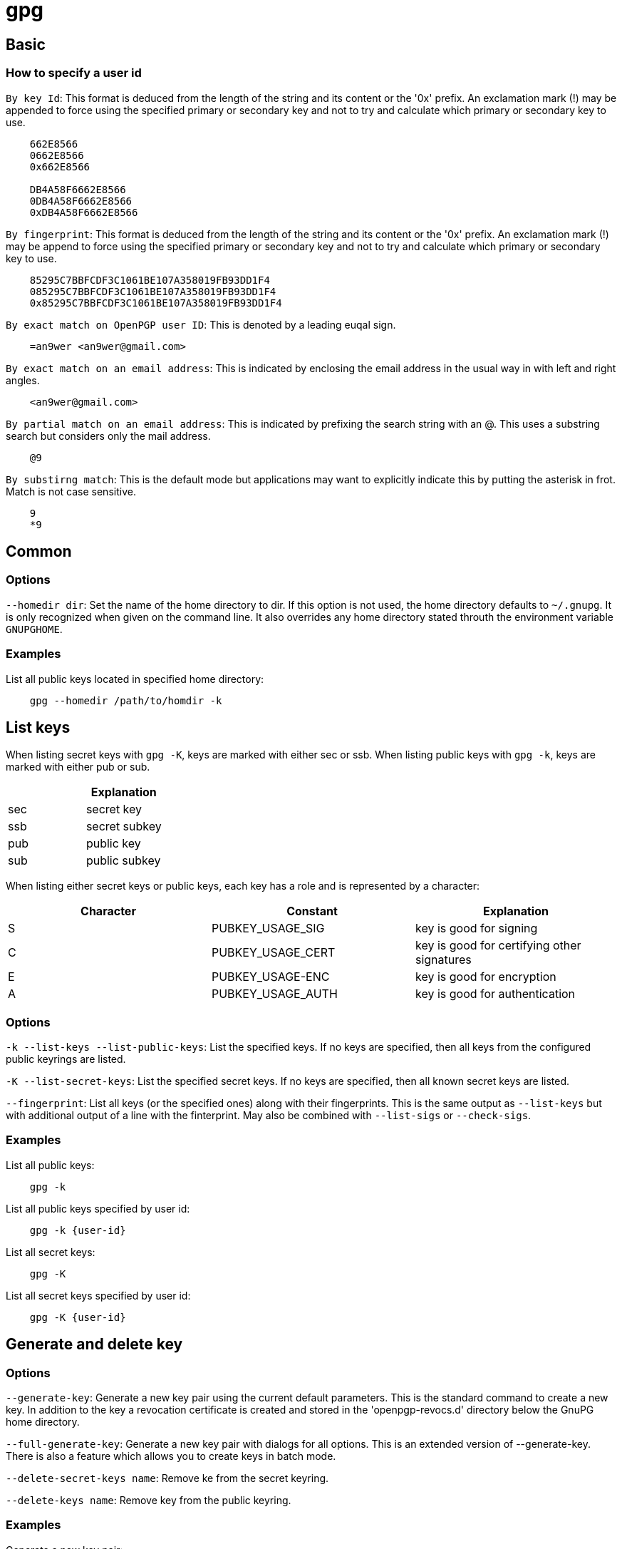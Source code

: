 = gpg

== Basic

=== How to specify a user id

`By key Id`: This format is deduced from the length of the string and its
content or the '0x' prefix. An exclamation mark (!) may be appended to force
using the specified primary or secondary key and not to try and calculate which
primary or secondary key to use.

----
    662E8566
    0662E8566
    0x662E8566

    DB4A58F6662E8566
    0DB4A58F6662E8566
    0xDB4A58F6662E8566
----

`By fingerprint`: This format is deduced from the length of the string and its
content or the '0x' prefix. An exclamation mark (!) may be append to force
using the specified primary or secondary key and not to try and calculate
which primary or secondary key to use.

----
    85295C7BBFCDF3C1061BE107A358019FB93DD1F4
    085295C7BBFCDF3C1061BE107A358019FB93DD1F4
    0x85295C7BBFCDF3C1061BE107A358019FB93DD1F4
----

`By exact match on OpenPGP user ID`: This is denoted by a leading euqal sign.

----
    =an9wer <an9wer@gmail.com>
----

`By exact match on an email address`: This is indicated by enclosing the email
address in the usual way in with left and right angles.

----
    <an9wer@gmail.com>
----

`By partial match on an email address`: This is indicated by prefixing the
search string with an @. This uses a substring search but considers only the
mail address.

----
    @9
----

`By substirng match`: This is the default mode but applications may want to
explicitly indicate this by putting the asterisk in frot. Match is not case
sensitive.

----
    9
    *9
----

== Common

=== Options

`--homedir dir`: Set the name of the home directory to dir. If this option is
not used, the home directory defaults to `~/.gnupg`. It is only recognized when
given on the command line. It also overrides any home directory stated throuth
the environment variable `GNUPGHOME`.

=== Examples

List all public keys located in specified home directory:

----
    gpg --homedir /path/to/homdir -k
----

== List keys

When listing secret keys with `gpg -K`, keys are marked with either sec or ssb.
When listing public keys with `gpg -k`, keys are marked with either pub or sub.

[options="header"]
|===
|     | Explanation
| sec | secret key
| ssb | secret subkey
| pub | public key
| sub | public subkey
|===

When listing either secret keys or public keys, each key has a role and is
represented by a character:

[options="header"]
|===
| Character | Constant          | Explanation
| S         | PUBKEY_USAGE_SIG  | key is good for signing
| C         | PUBKEY_USAGE_CERT | key is good for certifying other signatures
| E         | PUBKEY_USAGE-ENC  | key is good for encryption
| A         | PUBKEY_USAGE_AUTH | key is good for authentication
|===

=== Options

`-k --list-keys --list-public-keys`: List the specified keys. If no keys are
specified, then all keys from the configured public keyrings are listed.

`-K --list-secret-keys`: List the specified secret keys. If no keys are
specified, then all known secret keys are listed.

`--fingerprint`: List all keys (or the specified ones) along with their
fingerprints. This is the same output as `--list-keys` but with additional
output of a line with the finterprint. May also be combined with `--list-sigs`
or `--check-sigs`.

=== Examples

List all public keys:

----
    gpg -k
----

List all public keys specified by user id:

----
    gpg -k {user-id}
----

List all secret keys:

----
    gpg -K
----

List all secret keys specified by user id:

----
    gpg -K {user-id}
----

== Generate and delete key

=== Options

`--generate-key`: Generate a new key pair using the current default parameters.
This is the standard command to create a new key. In addition to the key a
revocation certificate is created and stored in the 'openpgp-revocs.d'
directory below the GnuPG home directory.

`--full-generate-key`: Generate a new key pair with dialogs for all options.
This is an extended version of --generate-key. There is also a feature which
allows you to create keys in batch mode.

`--delete-secret-keys name`: Remove ke from the secret keyring.

`--delete-keys name`: Remove key from the public keyring.

=== Examples

Generate a new key pair:

----
    gpg --full-generate-key
----

Delete secret keys:

----
    gpg --delete-secret-keys {user-id}
----

Delete public key (*Note*: It is needed to delete secret keys first):

----
    gpg --delete-keys {user-id}
----

== Revoke key

=== Option

`--gen-revoke name`: Generate a revocation certificate for the complete key. To
only revoke a subkey or a key signature, use the `--edit` option. This command
merely created the revocation certificate so that it can be used to revoke the
key if that is ever needed. To actually revoke a key that created revocation
certificate needs to be merged with the key to revoke. This is done by
importing the revocation certificate using the `--import` command. Then the
revoked key needs to be published, which is best done by sending the key to a
keyserver (--send-key) and by exporting (--export) it to a file which is then
send to frequent communication partners.

=== Examples

Generate a revocation:

----
    gpg --gen-revoke {user-id}
----

Revoke:

----
    gpg --import /path/to/file.rev
----

== Export key

=== Options

`-a --armor`: Create ASCII armored output. The default is to create the binary
OpenPGP format.

`-o --output file`: Write output to file.

`--export`: Either export all keys from all keyrings, or if at least one name
is given, those of the given name. The exported keys are written to STDOUT or
to the file given with option `--output`. 

`--export-secret-keys`: Same as `--export`, but exports the secret keys
instead.

`--export-secret-subkeys`: This is a GNU extension to OpenPGP and other
implementations can not be expected to successfully import such a key. Its
intended use is to generated a full key with an additional signing subkey on a
dedicated machine and then using this option to export the key without the
primary key to the main machine.

=== Examples

Export all public keys specified by user id:

----
    gpg -a --export {user-id}
----

Export all secret keys specified by user id:

----
    gpg -a --export-secret-keys {user-id}
----

Export subkeys (see below).

== Edit key

=== Options

`--edit-key`: Present a menu which enables you to do most of hte key management
related tasks. It expects the specification of a key on the command line.

-   `uid n`: Toggle selection of user ID or photographic user ID with index n.
    Use * to select all and 0 to deselect all.

-   `key n`: Toggle selection of subkey with index n or key ID n. Use * to
    select all and 0 to deselect all.

-   `sign`: Make a signature on key of user name If the key is not yet signed
    by the default user (or the users given with `-u`), the program displays
    the information of the key again, together with its fingerprint and asks
    whether it should be signed. This question is repeated for all users
    specified with `-u`.

-   `lsign`: Same as "sign" but the signature is marked as non-exporteable and
    will therefore never be used by others. This may be used to make keys valid
    only in the local environment.

-   `nrsing`: Same as "sign" but the signature is marked as non-revocable and
    can thereforce never be revoked.

-   `tsign`: Make a trust signature. This is a signature that combines the
    notions of certification (like a regular signature), and trust (like the
    "trust" command). It is generally only useful in distinct communities or
    groups.

-   `delsig`: Delete a signature. Note that it is not possible to retract a
    signature, once it has been send to the public (i.e. to a key server). In
    that case you better use revsig.

-   `revsig`: Revoke a signature. For every signature which has been generated
    by one of the secret keys, GnuPG asks whether a revocation certificate
    should be generated.

-   `check`: Check the signatures on all selected user IDs. With the extra
    selfsig only self-signatures are shown.

-   `adduid`: Create an additional user ID.

-   `deluid`: Delete a user ID or photographic user ID. Note that it is not
    possible to retract a user id, once it has been send to the public (i.e. to
    a key server). In that case you better use revuid.

-   `revuid`: Revoke a user ID or photographic user ID.

-   `primary`: Flag the current user id as the primary one, removes the primary
    user id flag from all other ids and sets the timestamp of all affected
    self-signatures one second ahead.

-   `addkey`: Add a subkey to this key.

-   `delkey`: Remove a subkey (secondary key). Note that it is not possible to
    retract a subkey, once it has been send to the public (i.e. to a
    keyserver). In that case you better use revkey.

-   `revkey`: Revoke a subkey.

-   `expire`: Change the key or subkey expiration time. If a subkey is
    selected, the expiration time of this subkey will be changed. With no
    selection, the key expiration of the primary key is changed.

-   `trust`: Change the owner trust value for the key. This updates the
    trust-db immediately and no save is required.

-   `disable enable`: Disable or enable an entire key. A disable key can not
    normally be used for encryption.

-   `addrevoker`: Add a designated revoker to the key. This takes one optional
    argument: "sensitive". If a designated revoker is marked as sensitive, it
    will not be exported by default.

-   `passwd`: Change the passphrase of the secret key.

-   `save`: Save all changes to the key rings and quit.

-   `quit`: Quit the program without updating the key rings.

*Note*: "l" (for local/non-exportable), "nr" (for non-revocable), and "t" (for
trust) may be freely mixed and prefixed to "sign" to create a signature of any
type desired.

`--list-sigs`: Same as `--list-keys`, but the signatures are listed too. This
command has the same effect as using `--list-keys` with `--with-sig-list`. For
each signature listed, there are several flags in between the 'sig' tag and
keyid. These flags give additional information about each signature. From left
to right, they are the numbers 1-3 for certificate check level (see
`--ask-cert-level`), 'L' for a local or non-exportable signature (see
`--lsign-key`), 'R' for a non-revocable signature (see the `--edit-key` command
'nrsing'), 'P' for a signature that contains a policy URL (see
`--cert-policy-url`), 'N' for a signature that contains a notation (see
`--cert-notation`), 'X' for a expired signature (see `--ask-cert-expire`), and
the number 1-9 or 'T' for 10 and above to indicate trust signature levels (see
the `--edit-key` command 'tsign').

`--check-sigs`: Same as `--list-sigs`, but signatures are verified. Note that
for performancce reasons the revocation status of a signing key is not shown.
This command has the same effect as using `--list-keys` with
`--with-sig-check`. The status of the verification is indicated by a flag
directly following the 'sig' tag. A '!' indicated that the signature has been
successfully verified, a '-' ddenotes a bad signaturee and a '%' is used if an
error occurred while checking the signature (e.g. a non supported algorithm).

=== Examples

Trust key:

----
    gpg> trust
----


Make signature for all users:

----
    gpg> sign
----

Make signaturefor a specific user:

----
    gpg> uid {number}
    gpg> sign
----

Delete signature:

----
    gpg> uid {number}
    gpg> delsig
----

Add user:

----
    gpg> adduid
----

Delete user:

----
    gpg> uid {number}
    gpg> deluid
----

Revoke user:

----
    gpg> uid {number}
    gpg> revuid
----

Set primary user:

----
    gpg> uid {number}
    gpg> primary
----

Set expire time (If key is expired, it cannot be used anymore.):

----
    gpg> key {number}
    gpg> expire
----

== Encrypt and decrypt

=== Options

`-e --encrypt`: Encrypt data to one or more public keys. This command may be
combined with `--sign`, `--symmetric`, or `--sign` and `--symmetric` together.
`--recipient` and related options specify which public keys to use for
encryption.

`-d --decrypt`: Decrypt the file given on the command line (or STDIN if no file
is specified) and write it to STDOUT (or the file specified with `--output`).
If the decrypted file is signed, the signature is also verified.

`-c --symmetric`: Entrypt with a symmetric cipher using a passphrase.

`-r --recipient name`: Encrypt for user id. If this option or
`--hidden-recipient` is not specified, GnuPG asks for the user-id unless
`--default-recipient` is given.

=== Examples

Use a specific public key to encrypt some file (the default name of encrypted
file is the original filename suffixed with '.gpg', but can be change by the
`-o` option):

----
    gpg -e -r {user-id} /path/to/file
----

Decrypt file:

----
    gpg -d /path/to/file.gpg
----

== Sign and verify

The difference between the results by using `--sign` and `--clearsign` is that
the data type of the former is binary but the latter is ascii.

Ths difference between the results by using `--sign` and `--detach-sign` is
that the content of the former contains the original data, but the latter does
not.

=== Options

`-s --sign`: Sign a message. This command may be combined with `--encrypt`,
`--symmetric`, or both `--encrypt` and `--symmetric`. The signing key is chosen
by default or can be set explicitly using the `--local-user` and
`--default-key` options.

`--clearsign`: Make a cleartext signature. The content in a cleartext signature
is readable without any special software. OpenPGP software is only needed to
verify the signature. The signing key is chosen by default or can be set
explicitly using the `--local-user` and `--deafult-key`.

`-b --detach-sign`: Make a detached signature.

`--verify`: Assume that the first argument is a signed file and verify it
without generating any output. With no arguments, the signature packet is read
from STDIN. If only one argument is given, the specified file is expected to
include a complete signature. With more than one argument, the first argument
should specify a file with a detached signature and the remaining files should
contain the signed data. To read the signed data from STDIN, use '-' as teh
second filename. For security reasons, a detached signature will not read the
signed material from STDIN if not explicitly specified.

=== Examples

Sign a message to raw binary data file:

----
    gpg --sign --default-key {user-id} /path/to/file
----

The signed file by default is suffixed with `.gpg`, and can be verified by:

----
    gpg --verify /path/to/file.gpg
----

Sign a message to ascii data file:

----
    gpg --clearsign --default-key {user-id} /path/to/file
----

The signed file by default is suffixed with `.asc`, and can be verified by:

----
    gpg --verify /path/to/file.asc
----

Sign a message to raw binary data file but abandon original data content.

----
    gpg --detach-sign --default-key {user-id} /path/to/file
----

The signed file by default is suffixed with `.gpg`, and can be verified by:

----
    gpg --verify  /path/to/file.gpg /path/to/file
----

== Subkeys

=== Create subkeys

First, enter edit-key menu of some user:

----
    gpg --edit-key {user-id}
----

Then, use addkey command and follow the promption to create a subkey:
{{{
    gpg> addkey
}}}

=== Delete subkeys

First, enter edit-key menu specified by user id:

----
    gpg --edit-key {user-id}
----

Then, use positive number to select key:

----
    gpg> key {number}
----

Last, use delkey command to delete that key:

----
    gpg> delkey
----

=== Export subkeys

Export all subkeys specified by user id:

----
    gpg --armor --export-secret-subkeys {user-id}
----

Export a specific subkey (can be displayed by the
`gpg --keyid-format long -K {user-id}` command).

----
    gpg --armor --export-secret-subkeys {subkey-id}!
----

*Note*: The subkey-id should be suffixed with exclamation mark (!).

=== Encrypt and decrypt

Encrypt by a specific subkey:

----
    gpg -r {subkey-id}! -e /path/to/file
----

Decrypt:

----
    gpg -d /path/to/file.gpg
----

*Note*: When using a specific (public) subkey to encrypt files, only the
corresponding (secret) subkey can decrypt them.

=== Revoke subkeys

First, enter edit-key menu specified by user id:

----
    gpg --edit-key {user id}
----

Then, use key command to select key:

----
    gpg> key {number}
----

Last, use revkey command to delete that key:

----
    gpg> revkey
----

== Ownertrust

=== Options

`--export-ownertrust`: Send the ownertrust values to STDOUT. This is useful for
backup purposes as these values are the only ones which can't be re-created
from a corrupted trustdb.

`--import-ownertrust`: Update the trustdb with the ownertrust values stored in
files (or STDIN if not given); existing values will be overwritten.

=== Examples

Export ownertrust:

----
    gpg --export-ownertrust > /path/to/ownertrust.txt
----

Import ownertrust:

----
    gpg --import-ownertrust < /path/to/ownertrust.txt
----

== gpg.conf

`gpg.conf` is an options file which by default is located in `~/.gnupg/`. Long
options can be put in options file. Short option names will not work - for
example, "armor" is a valid option for the options file, while "a" is not. Do
not write the 2 dashes, but simply the name of the option and any required
arguments. Lines with a hash ('#') as the first non-white-space character are
ignored. Commands may be put in this file too, but that is not generally useful
as the command will execute automatically with every execution of gpg.

=== Options

`--default-key name`: Use name as the default key to sign with. If this option
is not used, the default key is the first key found in the secret keyring. Note
that the `-u` or `--local-user` overrides this option. This option may be given
multiple times. In this case, the last key for which a secret key is available
is used. If there is no secret key available for any of the specified values,
GnuPG will not emit an error message but continue as if this option wasn't
given.

`--default-recipient name`: Use name as default recipient if option
`--recipient` is not used and don't ask if this is a valid one.

`--default-recipient-self`: Use the default key as default recipient if option
`--recipient` is not used and don't ask if this is a valid one. The default key
is the first one from the secret keyring or the one set with `--default-key`.

`--no-default-recipient`: Reset `--default-recipient` and
`--default-recipient-self`.

`--keyid-format {none|short|0xshort|long|0xlong}`: Select how to display key
IDs. "none" does not show the key ID at all but shows the fingerprint in a
separate line. "short" is the traditional 8-character key ID. "long" is the
more accurate 16-character key ID. Add an "0x" to either to include an "0x" at
the beginning of the key ID, as in 0x99242560. Note that this option is ignored
if the option `--with-colons` is used.

`--with-fingerprint`: Same as the command `--finterprint` but chagnes only the
format of the output and may be used together with another command.

`--with-subkey-fingerprint`: If a fingerprint is printed for the primary key,
this option forces printing of the fingerprint for all subkeys.

== Keyserver

=== Options

`--keyserver name`: Use name as your keyserver. This is the server that
`--recv-keys`, `--send-keys`, and `--search-keys` will communicate with to
receive keys from, send keys to, and search for keys on. (Note that this
options is deprecated, use the --keyserver in 'dirmngr.conf' instead.)

`--recv-keys key-ids` Import the keys with the given key IDs from a keyserver.

`--refresh-keys`: Request updates from a keyserver for keys that already exist
on the local keyring. This is useful for updating a key with the latest
signatures, user IDs, etc.

`--search-keys names`: Search the keyserver for the given names. Multiple names
given here will be joined togther to create the search string for the
keyserver.

`--send-keys key-ids`: similar to `--export` but sends the key to a keyserver.
Fingerprints may be used instead of key IDs.

=== Examples

Send keys to keyserver:

----
    gpg --keyserver {server} --send-keys {key-ids}
----

Receive keys from keyserver:

----
    gpg --keysever {server} --recv-keys {key-ids}
----

Update keys from keyserver:

----
    gpg --keyserver {server} --refresh-keys
----

== TODO

-   keyserver & dirmngr

-   key expire & revoke

-   gpg-agent

-   ssh & gpg

== References

-   `man gpg`

-   https://wiki.debian.org/Subkeys[Debian wiki subkeys]

-   https://www.gnupg.org/gph/en/manual/x135.html[Make signatures 1]

-   https://www.tutonics.com/2012/11/gpg-encryption-guide-part-3-digital.html[Make signatures 2]

-   https://www.gnupg.org/gph/en/manual/x334.html[Validate key]

-   https://en.wikipedia.org/wiki/Public_key_fingerprint[Public key fingerprint]

